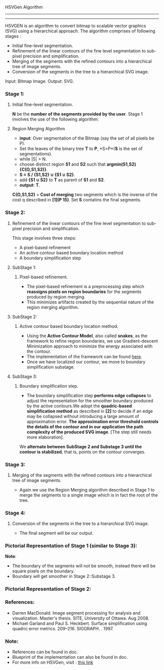 ﻿HSVGen Algorithm
------------------------
------------------------

HSVGEN is an algorithm to convert bitmap to scalable vector graphics (SVG) using a hierarchical approach. 
The algorithm comprises of following stages :
- Initial fine-level segmentation.
- Refinement of the linear contours of the fine level segmentation to sub-pixel precision and simplification.
- Merging of the segments with the refined contours into a hierarchical tree of image segments.
- Conversion of the segments in the tree to a hierarchical SVG image.

Input: Bitmap Image.
Output: SVG.

*** Stage 1: 
***** Initial fine-level segmentation.
*N* be the *number of the segments provided by the user*. 
Stage 1 involves the use of the following algorithm:

**** Region Merging Algorithm
- *input*: Over segmentation of the Bitmap (say the set of all pixels be P).
- Set the leaves of the binary tree *T* to *P*, *S=P*(*S* is the set of segmentations).
- while |S| > N.
- choose distinct region *S1* and *S2* such that *argmin(S1,S2) {C(Ω,S1,S2)}*.
- *S = S / {S1,S2} ∪ {S1 ∪ S2}*.
- add *{S1 ∪ S2}* to *T* as parent of *S1* and *S2*.
- *output*: *T*.

*C(Ω,S1,S2)* = *Cost of merging* two segments which is the inverse of the cost q described in *[1](P 15)*.
Set *S* contatins the final segments.

*** Stage 2: 
***** Refinement of the linear contours of the fine level segmentation to sub-pixel precision and simplification.
This stage involves three steps:
- A pixel-based refinement
- An active contour based boundary location method 
- A boundary simplification step
	
**** SubStage 1:
****** Pixel-based refinement.
- The pixel-based refinement is a preprocessing step which *reassigns pixels on region boundaries* for the segments produced by region merging. 
- This minimizes artifacts created by the sequential nature of the region merging algorithm.

**** SubStage 2: 
****** Active contour based boundary location method.
- Using the *Active Contour Model*, also called *snakes*, as the framework to refine region boundaries, we use Gradient-descent Minimization approach to minimize the energy associated with the contour. 
- The implementation of the framework can be found [[http://en.wikipedia.org/wiki/Active_contour_model#Implementation][here]].
- Once we have localized our contour, we move to boundary simplification substage.
	
**** SubStage 3:
****** Boundary simplification step.
- The boundary simplification step *performs edge collapses* to adjust the representation for the smoother boundary produced by the active contours.We adopt the *quadric-based simplification method* as described in *[2]* to decide if an edge may be collapsed without introducing a large amount of approximation error. *The approximation error threshold controls the details of the contour and in our application the path complexity of the produced SVG image*. [The step still needs more elaboration].

We *alternate between SubStage 2 and Substage 3 until the contour is stabilized*, that is, points on the contour converges.

*** Stage 3: 
***** Merging of the segments with the refined contours into a hierarchical tree of image segments.
- Again we use the Region Merging algorithm described in Stage 1 to merge the segments to a single image which is in fact the root of the tree.

*** Stage 4:
***** Conversion of the segments in the tree to a hierarchical SVG image.
- The final segment will be our output.

*** Pictorial Representation of Stage 1 (similar to Stage 3):
[[./doc/img/region_merge.png]]
*Note*:
- The boundary of the segments will not be smooth, instead there will be square pixels on the boundary.
- Boundary will get smoother in Stage 2::Substage 3.

*** Pictorial Representation of Stage 2:
[[./doc/img/stage2.png]]

*** References:
- Darren MacDonald. Image segment processing for analysis and visualization. Master's thesis. SITE, University of Ottawa. Aug 2008.
- Michael Garland and Paul S. Heckbert. Surface simplification using quadric error metrics. 209--216. SIGGRAPH. . 1997.

*** Note:
- References can be found in doc.
- Blueprint of the implementation can also be found in doc.
- For more info on HSVGen, visit : [[http://www.svgopen.org/2008/papers/42-Bitmap_to_Vector_Conversion_for_Multilevel_Analysis_and_Visualization/][this link]]